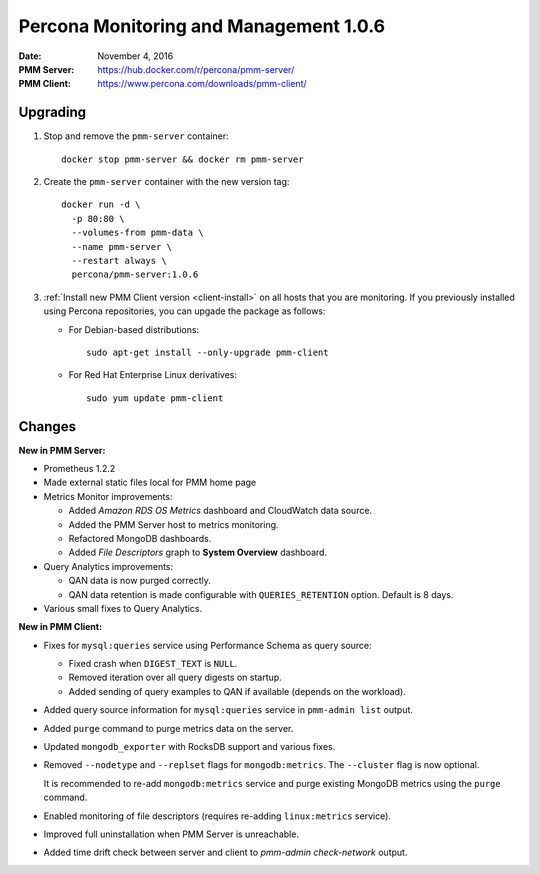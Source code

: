 .. _1.0.6:

=======================================
Percona Monitoring and Management 1.0.6
=======================================

:Date: November 4, 2016
:PMM Server: https://hub.docker.com/r/percona/pmm-server/
:PMM Client: https://www.percona.com/downloads/pmm-client/

Upgrading
=========

1. Stop and remove the ``pmm-server`` container::

    docker stop pmm-server && docker rm pmm-server

#. Create the ``pmm-server`` container with the new version tag::

    docker run -d \
      -p 80:80 \
      --volumes-from pmm-data \
      --name pmm-server \
      --restart always \
      percona/pmm-server:1.0.6

#. :ref:`Install new PMM Client version <client-install>`
   on all hosts that you are monitoring.
   If you previously installed using Percona repositories,
   you can upgade the package as follows:

   * For Debian-based distributions::

      sudo apt-get install --only-upgrade pmm-client

   * For Red Hat Enterprise Linux derivatives::

      sudo yum update pmm-client

Changes
=======

**New in PMM Server:**

* Prometheus 1.2.2

* Made external static files local for PMM home page

* Metrics Monitor improvements:

  * Added *Amazon RDS OS Metrics* dashboard and CloudWatch data source.

  * Added the PMM Server host to metrics monitoring.

  * Refactored MongoDB dashboards.

  * Added *File Descriptors* graph to **System Overview** dashboard.

* Query Analytics improvements:

  * QAN data is now purged correctly.

  * QAN data retention is made configurable
    with ``QUERIES_RETENTION`` option.
    Default is 8 days.

* Various small fixes to Query Analytics.

**New in PMM Client:**

* Fixes for ``mysql:queries`` service using Performance Schema as query source:

  * Fixed crash when ``DIGEST_TEXT`` is ``NULL``.

  * Removed iteration over all query digests on startup.

  * Added sending of query examples to QAN if available
    (depends on the workload).

* Added query source information for ``mysql:queries`` service
  in ``pmm-admin list`` output.

* Added ``purge`` command to purge metrics data on the server.

* Updated ``mongodb_exporter`` with RocksDB support and various fixes.

* Removed ``--nodetype`` and ``--replset`` flags for ``mongodb:metrics``.
  The ``--cluster`` flag is now optional.

  It is recommended to re-add ``mongodb:metrics`` service
  and purge existing MongoDB metrics using the ``purge`` command.

* Enabled monitoring of file descriptors
  (requires re-adding ``linux:metrics`` service).

* Improved full uninstallation when PMM Server is unreachable.

* Added time drift check between server and client
  to `pmm-admin check-network` output.

